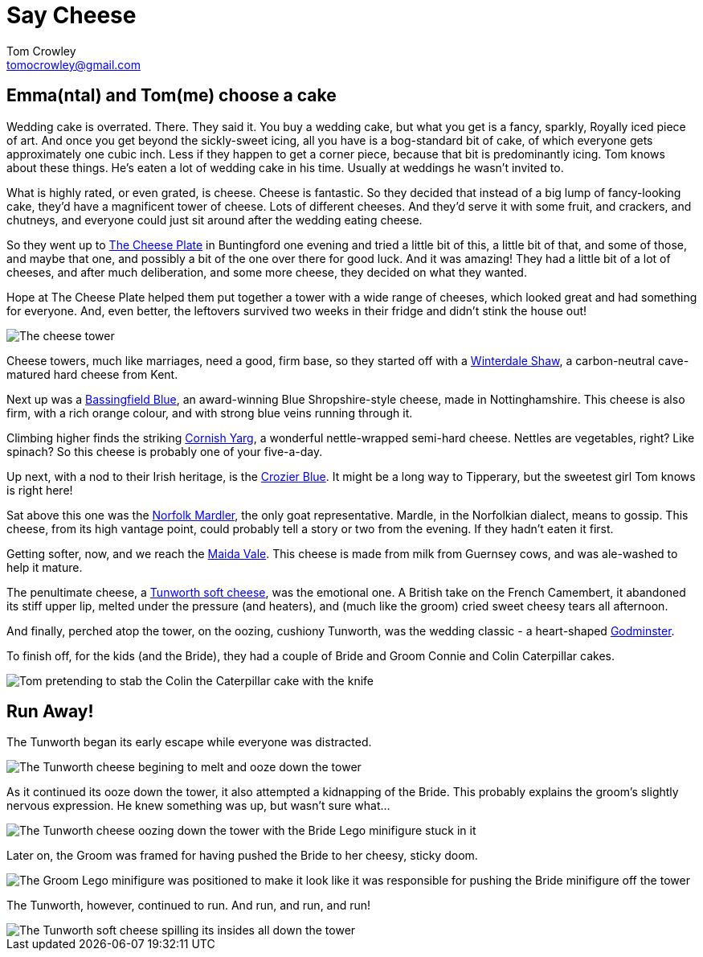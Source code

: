 = Say Cheese
Tom Crowley <tomocrowley@gmail.com>
:imagesdir: https://raw.githubusercontent.com/Tomocrowley/images/master/


## Emma(ntal) and Tom(me) choose a cake

Wedding cake is overrated. There. They said it. You buy a wedding cake, but what you get is a fancy, sparkly, Royally iced piece of art. And once you get beyond the sickly-sweet icing, all you have is a bog-standard bit of cake, of which everyone gets approximately one cubic inch. Less if they happen to get a corner piece, because that bit is predominantly icing. Tom knows about these things. He's eaten a lot of wedding cake in his time. Usually at weddings he wasn't invited to.

What is highly rated, or even grated, is cheese. Cheese is fantastic. So they decided that instead of a big lump of fancy-looking cake, they'd have a magnificent tower of cheese. Lots of different cheeses. And they'd serve it with some fruit, and crackers, and chutneys, and everyone could just sit around after the wedding eating cheese.

So they went up to https://www.thecheeseplate.co.uk/[The Cheese Plate] in Buntingford one evening and tried a little bit of this, a little bit of that, and some of those, and maybe that one, and possibly a bit of the one over there for good luck. And it was amazing! They had a little bit of a lot of cheeses, and after much deliberation, and some more cheese, they decided on what they wanted.

Hope at The Cheese Plate helped them put together a tower with a wide range of cheeses, which looked great and had something for everyone. And, even better, the leftovers survived two weeks in their fridge and didn't stink the house out!

image::cheese-tower.jpg[The cheese tower]

Cheese towers, much like marriages, need a good, firm base, so they started off with a https://www.winterdale.co.uk[Winterdale Shaw], a carbon-neutral cave-matured hard cheese from Kent.

Next up was a https://cropwellbishopstilton.co.uk/our-range/blue-shropshire/[Bassingfield Blue], an award-winning Blue Shropshire-style cheese, made in Nottinghamshire. This cheese is also firm, with a rich orange colour, and with strong blue veins running through it.

Climbing higher finds the striking https://www.lynherdairies.co.uk/cornish-yarg-lynher/[Cornish Yarg], a wonderful nettle-wrapped semi-hard cheese. Nettles are vegetables, right? Like spinach? So this cheese is probably one of your five-a-day.

Up next, with a nod to their Irish heritage, is the http://www.cashelblue.com/blue-cheese/crozier-blue-sheeps-milk-cheese/[Crozier Blue]. It might be a long way to Tipperary, but the sweetest girl Tom knows is right here!

Sat above this one was the http://www.fieldingcottage.co.uk/products-page/goats-cheese/norfolk-mardler-portions/[Norfolk Mardler], the only goat representative. Mardle, in the Norfolkian dialect, means to gossip. This cheese, from its high vantage point, could probably tell a story or two from the evening. If they hadn't eaten it first.

Getting softer, now, and we reach the https://www.villagemaidcheese.co.uk/product/maida-vale/[Maida Vale]. This cheese is made from milk from Guernsey cows, and was ale-washed to help it mature.

The penultimate cheese, a http://hampshirecheeses.co.uk/our-cheeses/[Tunworth soft cheese], was the emotional one. A British take on the French Camembert, it abandoned its stiff upper lip, melted under the pressure (and heaters), and (much like the groom) cried sweet cheesy tears all afternoon.

And finally, perched atop the tower, on the oozing, cushiony Tunworth, was the wedding classic - a heart-shaped https://www.godminster.com/explore/introduction-godminster[Godminster].

To finish off, for the kids (and the Bride), they had a couple of Bride and Groom Connie and Colin Caterpillar cakes.

image::stab-cake.jpg[Tom pretending to stab the Colin the Caterpillar cake with the knife]

## Run Away!

The Tunworth began its early escape while everyone was distracted.

image::tunworth-early-escape.jpg[The Tunworth cheese begining to melt and ooze down the tower]

As it continued its ooze down the tower, it also attempted a kidnapping of the Bride. This probably explains the groom's slightly nervous expression. He knew something was up, but wasn't sure what...

image::tunworth-kidnapping-bride.jpg[The Tunworth cheese oozing down the tower with the Bride Lego minifigure stuck in it]

Later on, the Groom was framed for having pushed the Bride to her cheesy, sticky doom.

image::groom-pushing-bride.jpg[The Groom Lego minifigure was positioned to make it look like it was responsible for pushing the Bride minifigure off the tower]

The Tunworth, however, continued to run. And run, and run, and run!

image::tunworth-leaking-more.jpg[The Tunworth soft cheese spilling its insides all down the tower]

